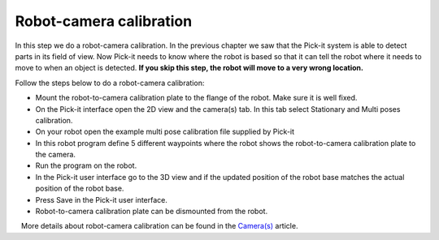 Robot-camera calibration
========================

In this step we do a robot-camera calibration. In the previous chapter
we saw that the Pick-it system is able to detect parts in its field of
view. Now Pick-it needs to know where the robot is based so that it can
tell the robot where it needs to move to when an object is detected.
**If you skip this step, the robot will move to a very wrong location.**

Follow the steps below to do a robot-camera calibration:

-  Mount the robot-to-camera calibration plate to the flange of the
   robot. Make sure it is well fixed.
-  On the Pick-it interface open the 2D view and the camera(s) tab. In
   this tab select Stationary and Multi poses calibration.
-  On your robot open the example multi pose calibration file supplied
   by Pick-it
-  In this robot program define 5 different waypoints where the robot
   shows the robot-to-camera calibration plate to the camera.\ |image0|
-  Run the program on the robot.
-  In the Pick-it user interface go to the 3D view and if the updated
   position of the robot base matches the actual position of the robot
   base.
-  Press Save in the Pick-it user interface.
-  Robot-to-camera calibration plate can be dismounted from the robot.

.. raw:: html

   <div class="callout">

   More details about robot-camera calibration can be found in
the \ `Camera(s) <https://support.pickit3d.com/article/158-calibration>`__
article.

.. raw:: html

   </div>

.. |image0| image:: https://s3.amazonaws.com/helpscout.net/docs/assets/583bf3f79033600698173725/images/58b55d852c7d3a576d358fc5/file-y8piF579xc.jpg


